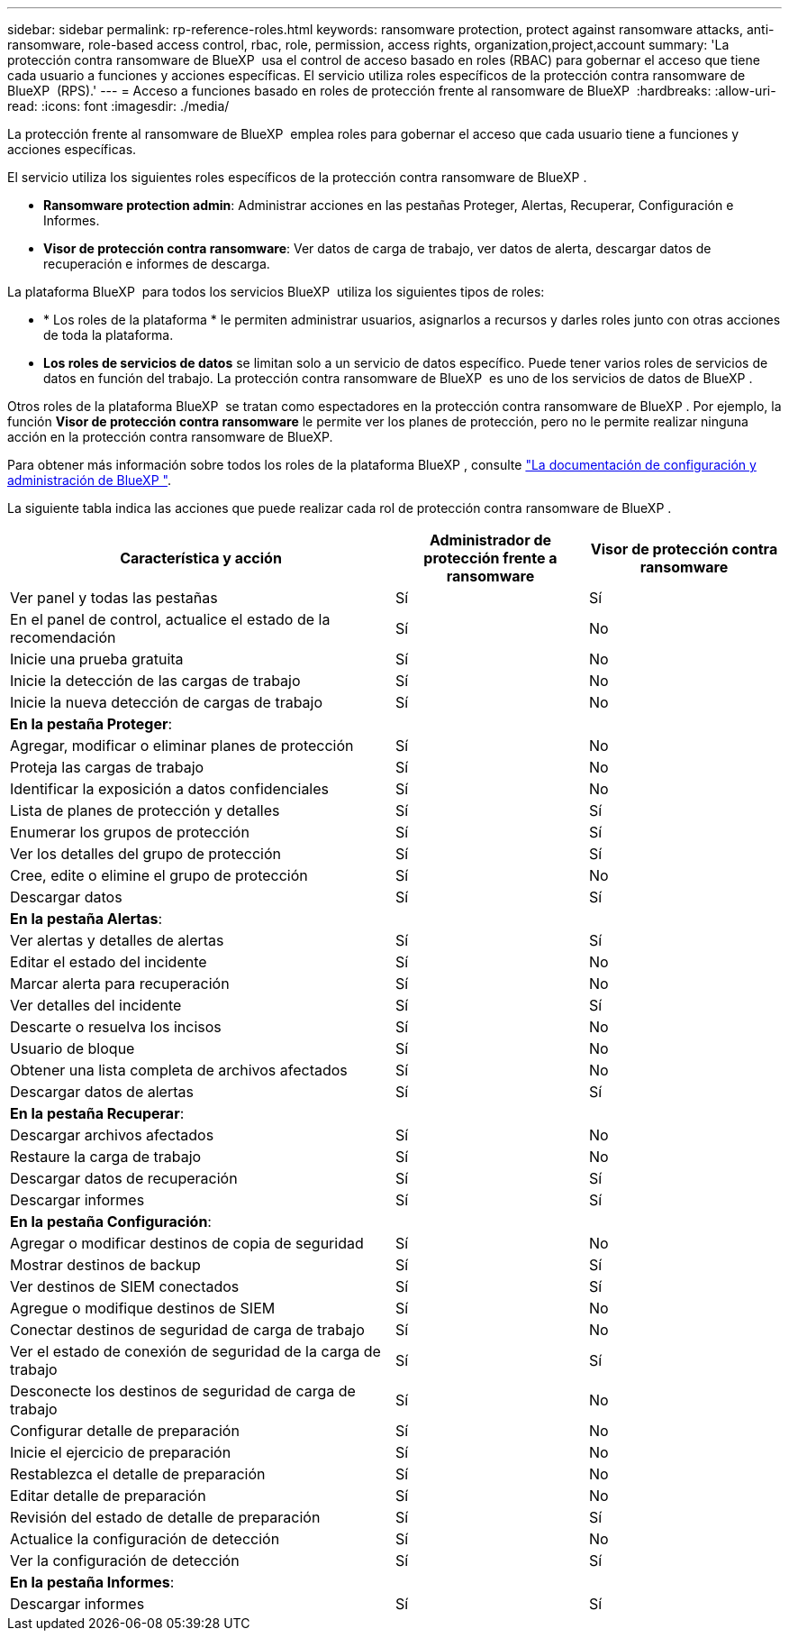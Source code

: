 ---
sidebar: sidebar 
permalink: rp-reference-roles.html 
keywords: ransomware protection, protect against ransomware attacks, anti-ransomware, role-based access control, rbac, role, permission, access rights, organization,project,account 
summary: 'La protección contra ransomware de BlueXP  usa el control de acceso basado en roles (RBAC) para gobernar el acceso que tiene cada usuario a funciones y acciones específicas. El servicio utiliza roles específicos de la protección contra ransomware de BlueXP  (RPS).' 
---
= Acceso a funciones basado en roles de protección frente al ransomware de BlueXP 
:hardbreaks:
:allow-uri-read: 
:icons: font
:imagesdir: ./media/


[role="lead"]
La protección frente al ransomware de BlueXP  emplea roles para gobernar el acceso que cada usuario tiene a funciones y acciones específicas.

El servicio utiliza los siguientes roles específicos de la protección contra ransomware de BlueXP .

* *Ransomware protection admin*: Administrar acciones en las pestañas Proteger, Alertas, Recuperar, Configuración e Informes.
* *Visor de protección contra ransomware*: Ver datos de carga de trabajo, ver datos de alerta, descargar datos de recuperación e informes de descarga.


La plataforma BlueXP  para todos los servicios BlueXP  utiliza los siguientes tipos de roles:

* * Los roles de la plataforma * le permiten administrar usuarios, asignarlos a recursos y darles roles junto con otras acciones de toda la plataforma.
* *Los roles de servicios de datos* se limitan solo a un servicio de datos específico. Puede tener varios roles de servicios de datos en función del trabajo. La protección contra ransomware de BlueXP  es uno de los servicios de datos de BlueXP .


Otros roles de la plataforma BlueXP  se tratan como espectadores en la protección contra ransomware de BlueXP . Por ejemplo, la función *Visor de protección contra ransomware* le permite ver los planes de protección, pero no le permite realizar ninguna acción en la protección contra ransomware de BlueXP.

Para obtener más información sobre todos los roles de la plataforma BlueXP , consulte https://docs.netapp.com/us-en/bluexp-setup-admin/reference-iam-predefined-roles.html["La documentación de configuración y administración de BlueXP "^].

La siguiente tabla indica las acciones que puede realizar cada rol de protección contra ransomware de BlueXP .

[cols="40,20a,20a"]
|===
| Característica y acción | Administrador de protección frente a ransomware | Visor de protección contra ransomware 


| Ver panel y todas las pestañas  a| 
Sí
 a| 
Sí



| En el panel de control, actualice el estado de la recomendación  a| 
Sí
 a| 
No



| Inicie una prueba gratuita  a| 
Sí
 a| 
No



| Inicie la detección de las cargas de trabajo  a| 
Sí
 a| 
No



| Inicie la nueva detección de cargas de trabajo  a| 
Sí
 a| 
No



3+| *En la pestaña Proteger*: 


| Agregar, modificar o eliminar planes de protección  a| 
Sí
 a| 
No



| Proteja las cargas de trabajo  a| 
Sí
 a| 
No



| Identificar la exposición a datos confidenciales  a| 
Sí
 a| 
No



| Lista de planes de protección y detalles  a| 
Sí
 a| 
Sí



| Enumerar los grupos de protección  a| 
Sí
 a| 
Sí



| Ver los detalles del grupo de protección  a| 
Sí
 a| 
Sí



| Cree, edite o elimine el grupo de protección  a| 
Sí
 a| 
No



| Descargar datos  a| 
Sí
 a| 
Sí



3+| *En la pestaña Alertas*: 


| Ver alertas y detalles de alertas  a| 
Sí
 a| 
Sí



| Editar el estado del incidente  a| 
Sí
 a| 
No



| Marcar alerta para recuperación  a| 
Sí
 a| 
No



| Ver detalles del incidente  a| 
Sí
 a| 
Sí



| Descarte o resuelva los incisos  a| 
Sí
 a| 
No



| Usuario de bloque  a| 
Sí
 a| 
No



| Obtener una lista completa de archivos afectados  a| 
Sí
 a| 
No



| Descargar datos de alertas  a| 
Sí
 a| 
Sí



3+| *En la pestaña Recuperar*: 


| Descargar archivos afectados  a| 
Sí
 a| 
No



| Restaure la carga de trabajo  a| 
Sí
 a| 
No



| Descargar datos de recuperación  a| 
Sí
 a| 
Sí



| Descargar informes  a| 
Sí
 a| 
Sí



3+| *En la pestaña Configuración*: 


| Agregar o modificar destinos de copia de seguridad  a| 
Sí
 a| 
No



| Mostrar destinos de backup  a| 
Sí
 a| 
Sí



| Ver destinos de SIEM conectados  a| 
Sí
 a| 
Sí



| Agregue o modifique destinos de SIEM  a| 
Sí
 a| 
No



| Conectar destinos de seguridad de carga de trabajo  a| 
Sí
 a| 
No



| Ver el estado de conexión de seguridad de la carga de trabajo  a| 
Sí
 a| 
Sí



| Desconecte los destinos de seguridad de carga de trabajo  a| 
Sí
 a| 
No



| Configurar detalle de preparación  a| 
Sí
 a| 
No



| Inicie el ejercicio de preparación  a| 
Sí
 a| 
No



| Restablezca el detalle de preparación  a| 
Sí
 a| 
No



| Editar detalle de preparación  a| 
Sí
 a| 
No



| Revisión del estado de detalle de preparación  a| 
Sí
 a| 
Sí



| Actualice la configuración de detección  a| 
Sí
 a| 
No



| Ver la configuración de detección  a| 
Sí
 a| 
Sí



3+| *En la pestaña Informes*: 


| Descargar informes  a| 
Sí
 a| 
Sí

|===